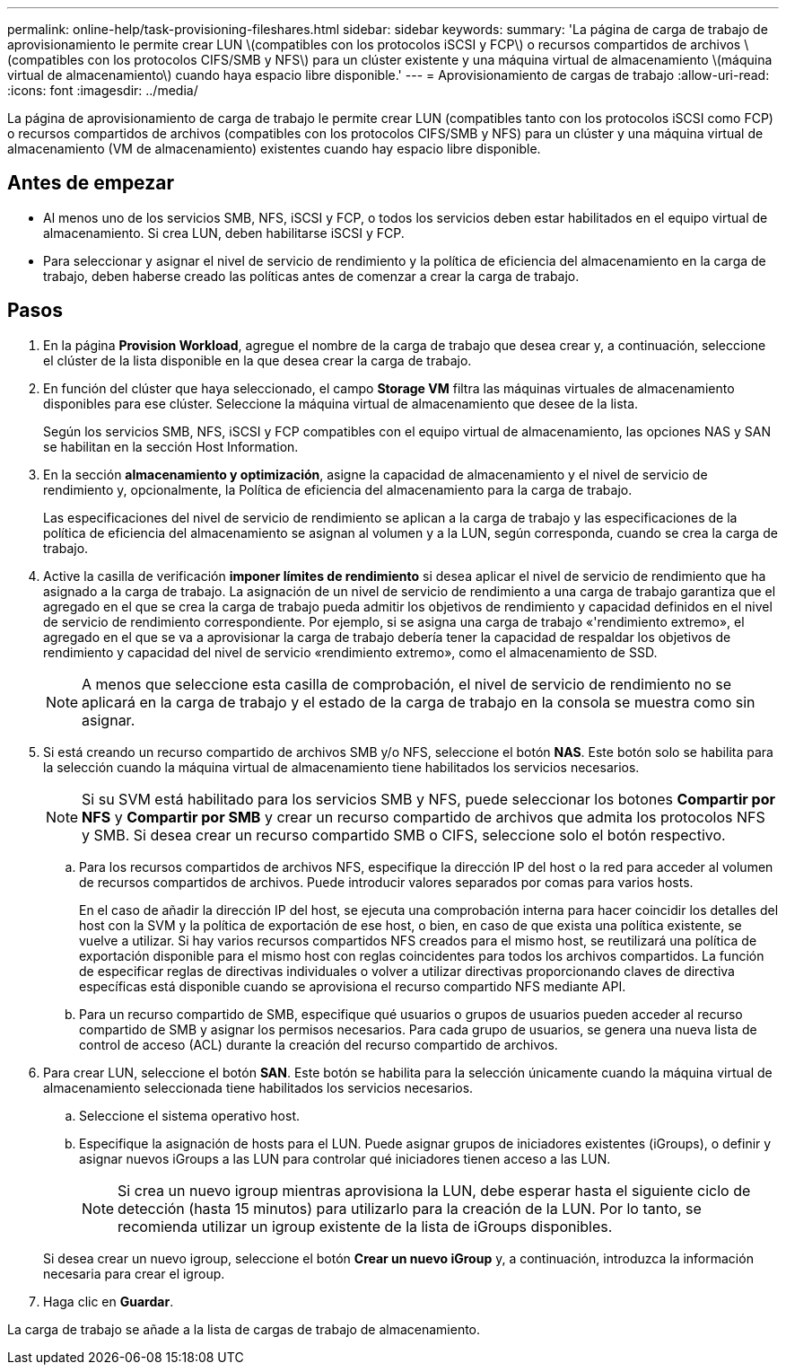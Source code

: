 ---
permalink: online-help/task-provisioning-fileshares.html 
sidebar: sidebar 
keywords:  
summary: 'La página de carga de trabajo de aprovisionamiento le permite crear LUN \(compatibles con los protocolos iSCSI y FCP\) o recursos compartidos de archivos \(compatibles con los protocolos CIFS/SMB y NFS\) para un clúster existente y una máquina virtual de almacenamiento \(máquina virtual de almacenamiento\) cuando haya espacio libre disponible.' 
---
= Aprovisionamiento de cargas de trabajo
:allow-uri-read: 
:icons: font
:imagesdir: ../media/


[role="lead"]
La página de aprovisionamiento de carga de trabajo le permite crear LUN (compatibles tanto con los protocolos iSCSI como FCP) o recursos compartidos de archivos (compatibles con los protocolos CIFS/SMB y NFS) para un clúster y una máquina virtual de almacenamiento (VM de almacenamiento) existentes cuando hay espacio libre disponible.



== Antes de empezar

* Al menos uno de los servicios SMB, NFS, iSCSI y FCP, o todos los servicios deben estar habilitados en el equipo virtual de almacenamiento. Si crea LUN, deben habilitarse iSCSI y FCP.
* Para seleccionar y asignar el nivel de servicio de rendimiento y la política de eficiencia del almacenamiento en la carga de trabajo, deben haberse creado las políticas antes de comenzar a crear la carga de trabajo.




== Pasos

. En la página *Provision Workload*, agregue el nombre de la carga de trabajo que desea crear y, a continuación, seleccione el clúster de la lista disponible en la que desea crear la carga de trabajo.
. En función del clúster que haya seleccionado, el campo *Storage VM* filtra las máquinas virtuales de almacenamiento disponibles para ese clúster. Seleccione la máquina virtual de almacenamiento que desee de la lista.
+
Según los servicios SMB, NFS, iSCSI y FCP compatibles con el equipo virtual de almacenamiento, las opciones NAS y SAN se habilitan en la sección Host Information.

. En la sección *almacenamiento y optimización*, asigne la capacidad de almacenamiento y el nivel de servicio de rendimiento y, opcionalmente, la Política de eficiencia del almacenamiento para la carga de trabajo.
+
Las especificaciones del nivel de servicio de rendimiento se aplican a la carga de trabajo y las especificaciones de la política de eficiencia del almacenamiento se asignan al volumen y a la LUN, según corresponda, cuando se crea la carga de trabajo.

. Active la casilla de verificación *imponer límites de rendimiento* si desea aplicar el nivel de servicio de rendimiento que ha asignado a la carga de trabajo. La asignación de un nivel de servicio de rendimiento a una carga de trabajo garantiza que el agregado en el que se crea la carga de trabajo pueda admitir los objetivos de rendimiento y capacidad definidos en el nivel de servicio de rendimiento correspondiente. Por ejemplo, si se asigna una carga de trabajo «'rendimiento extremo», el agregado en el que se va a aprovisionar la carga de trabajo debería tener la capacidad de respaldar los objetivos de rendimiento y capacidad del nivel de servicio «rendimiento extremo», como el almacenamiento de SSD.
+
[NOTE]
====
A menos que seleccione esta casilla de comprobación, el nivel de servicio de rendimiento no se aplicará en la carga de trabajo y el estado de la carga de trabajo en la consola se muestra como sin asignar.

====
. Si está creando un recurso compartido de archivos SMB y/o NFS, seleccione el botón *NAS*. Este botón solo se habilita para la selección cuando la máquina virtual de almacenamiento tiene habilitados los servicios necesarios.
+
[NOTE]
====
Si su SVM está habilitado para los servicios SMB y NFS, puede seleccionar los botones *Compartir por NFS* y *Compartir por SMB* y crear un recurso compartido de archivos que admita los protocolos NFS y SMB. Si desea crear un recurso compartido SMB o CIFS, seleccione solo el botón respectivo.

====
+
.. Para los recursos compartidos de archivos NFS, especifique la dirección IP del host o la red para acceder al volumen de recursos compartidos de archivos. Puede introducir valores separados por comas para varios hosts.
+
En el caso de añadir la dirección IP del host, se ejecuta una comprobación interna para hacer coincidir los detalles del host con la SVM y la política de exportación de ese host, o bien, en caso de que exista una política existente, se vuelve a utilizar. Si hay varios recursos compartidos NFS creados para el mismo host, se reutilizará una política de exportación disponible para el mismo host con reglas coincidentes para todos los archivos compartidos. La función de especificar reglas de directivas individuales o volver a utilizar directivas proporcionando claves de directiva específicas está disponible cuando se aprovisiona el recurso compartido NFS mediante API.

.. Para un recurso compartido de SMB, especifique qué usuarios o grupos de usuarios pueden acceder al recurso compartido de SMB y asignar los permisos necesarios. Para cada grupo de usuarios, se genera una nueva lista de control de acceso (ACL) durante la creación del recurso compartido de archivos.


. Para crear LUN, seleccione el botón *SAN*. Este botón se habilita para la selección únicamente cuando la máquina virtual de almacenamiento seleccionada tiene habilitados los servicios necesarios.
+
.. Seleccione el sistema operativo host.
.. Especifique la asignación de hosts para el LUN. Puede asignar grupos de iniciadores existentes (iGroups), o definir y asignar nuevos iGroups a las LUN para controlar qué iniciadores tienen acceso a las LUN.
+

NOTE: Si crea un nuevo igroup mientras aprovisiona la LUN, debe esperar hasta el siguiente ciclo de detección (hasta 15 minutos) para utilizarlo para la creación de la LUN. Por lo tanto, se recomienda utilizar un igroup existente de la lista de iGroups disponibles.

+
Si desea crear un nuevo igroup, seleccione el botón *Crear un nuevo iGroup* y, a continuación, introduzca la información necesaria para crear el igroup.



. Haga clic en *Guardar*.


La carga de trabajo se añade a la lista de cargas de trabajo de almacenamiento.
